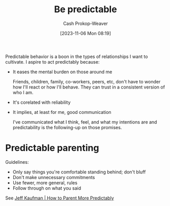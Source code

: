 :PROPERTIES:
:ID:       c00990a0-3534-40a2-b848-6840d4d9d3b3
:LAST_MODIFIED: [2023-11-06 Mon 08:39]
:END:
#+title: Be predictable
#+hugo_custom_front_matter: :slug "c00990a0-3534-40a2-b848-6840d4d9d3b3"
#+author: Cash Prokop-Weaver
#+date: [2023-11-06 Mon 08:19]
#+filetags: :hastodo:concept:

Predictable behavior is a boon in the types of relationships I want to cultivate. I aspire to act predictably because:

- It eases the mental burden on those around me

  Friends, children, family, co-workers, peers, etc, don't have to wonder how I'll react or how I'll behave. They can trust in a consistent version of who I am.

- It's corelated with reliability

- It implies, at least for me, good communication

  I've communicated what I think, feel, and what my intentions are and predictability is the following-up on those promises.

* Predictable parenting
:PROPERTIES:
:ID:       f47e5468-edb4-4e15-bb7c-892ed0875cd9
:END:

Guidelines:

- Only say things you're comfortable standing behind; don't bluff
- Don't make unnecessary commitments
- Use fewer, more general, rules
- Follow through on what you said

See [[id:c5b379b1-1799-4b1c-b7e8-d6b8f00c44d9][Jeff Kaufman | How to Parent More Predictably]]

* TODO Expand :noexport:
* TODO [#2] Flashcards :noexport:
